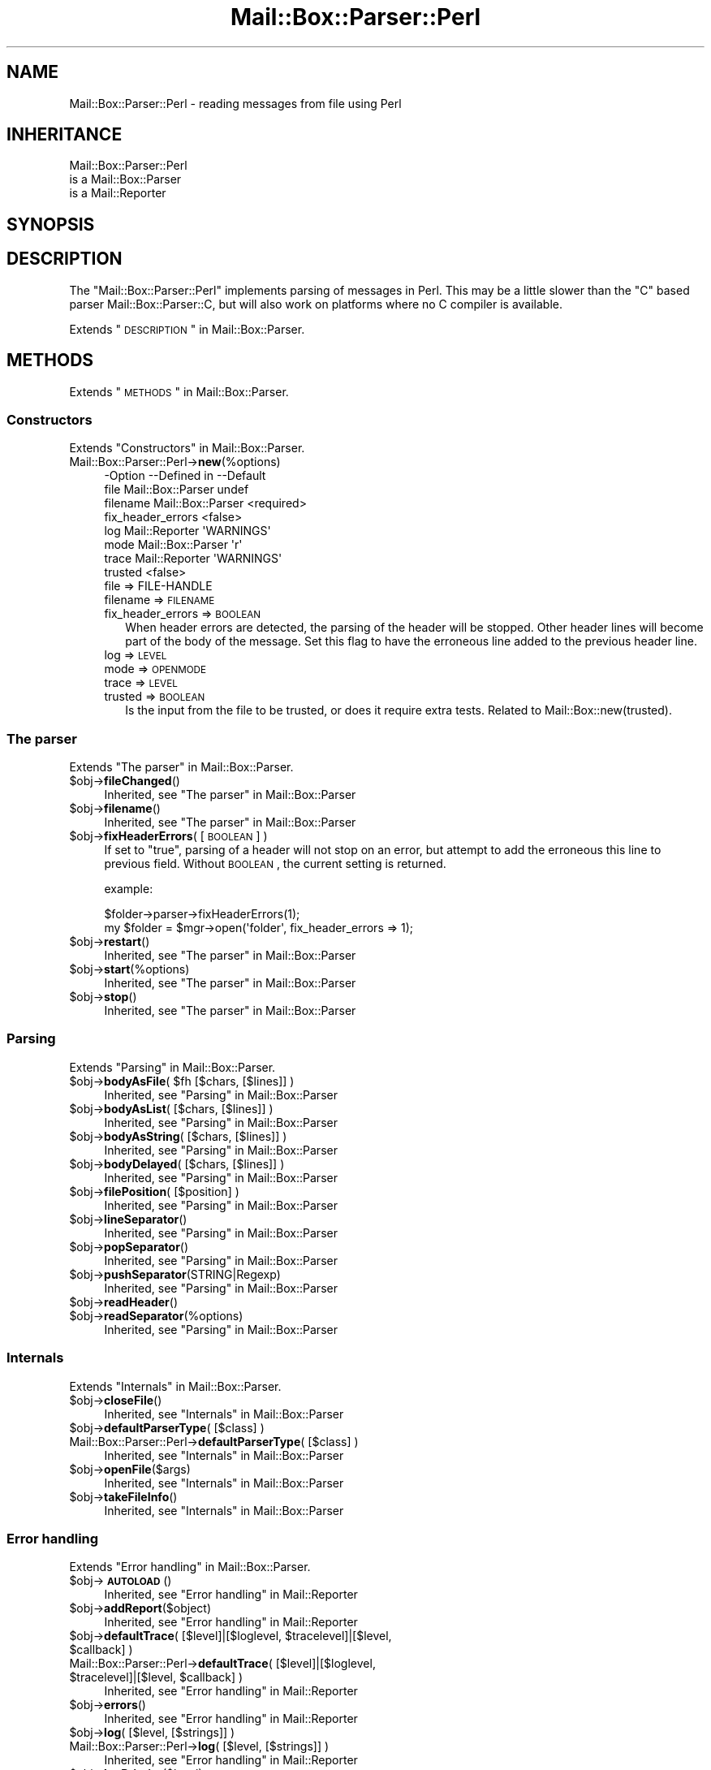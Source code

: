 .\" Automatically generated by Pod::Man 2.22 (Pod::Simple 3.07)
.\"
.\" Standard preamble:
.\" ========================================================================
.de Sp \" Vertical space (when we can't use .PP)
.if t .sp .5v
.if n .sp
..
.de Vb \" Begin verbatim text
.ft CW
.nf
.ne \\$1
..
.de Ve \" End verbatim text
.ft R
.fi
..
.\" Set up some character translations and predefined strings.  \*(-- will
.\" give an unbreakable dash, \*(PI will give pi, \*(L" will give a left
.\" double quote, and \*(R" will give a right double quote.  \*(C+ will
.\" give a nicer C++.  Capital omega is used to do unbreakable dashes and
.\" therefore won't be available.  \*(C` and \*(C' expand to `' in nroff,
.\" nothing in troff, for use with C<>.
.tr \(*W-
.ds C+ C\v'-.1v'\h'-1p'\s-2+\h'-1p'+\s0\v'.1v'\h'-1p'
.ie n \{\
.    ds -- \(*W-
.    ds PI pi
.    if (\n(.H=4u)&(1m=24u) .ds -- \(*W\h'-12u'\(*W\h'-12u'-\" diablo 10 pitch
.    if (\n(.H=4u)&(1m=20u) .ds -- \(*W\h'-12u'\(*W\h'-8u'-\"  diablo 12 pitch
.    ds L" ""
.    ds R" ""
.    ds C` ""
.    ds C' ""
'br\}
.el\{\
.    ds -- \|\(em\|
.    ds PI \(*p
.    ds L" ``
.    ds R" ''
'br\}
.\"
.\" Escape single quotes in literal strings from groff's Unicode transform.
.ie \n(.g .ds Aq \(aq
.el       .ds Aq '
.\"
.\" If the F register is turned on, we'll generate index entries on stderr for
.\" titles (.TH), headers (.SH), subsections (.SS), items (.Ip), and index
.\" entries marked with X<> in POD.  Of course, you'll have to process the
.\" output yourself in some meaningful fashion.
.ie \nF \{\
.    de IX
.    tm Index:\\$1\t\\n%\t"\\$2"
..
.    nr % 0
.    rr F
.\}
.el \{\
.    de IX
..
.\}
.\"
.\" Accent mark definitions (@(#)ms.acc 1.5 88/02/08 SMI; from UCB 4.2).
.\" Fear.  Run.  Save yourself.  No user-serviceable parts.
.    \" fudge factors for nroff and troff
.if n \{\
.    ds #H 0
.    ds #V .8m
.    ds #F .3m
.    ds #[ \f1
.    ds #] \fP
.\}
.if t \{\
.    ds #H ((1u-(\\\\n(.fu%2u))*.13m)
.    ds #V .6m
.    ds #F 0
.    ds #[ \&
.    ds #] \&
.\}
.    \" simple accents for nroff and troff
.if n \{\
.    ds ' \&
.    ds ` \&
.    ds ^ \&
.    ds , \&
.    ds ~ ~
.    ds /
.\}
.if t \{\
.    ds ' \\k:\h'-(\\n(.wu*8/10-\*(#H)'\'\h"|\\n:u"
.    ds ` \\k:\h'-(\\n(.wu*8/10-\*(#H)'\`\h'|\\n:u'
.    ds ^ \\k:\h'-(\\n(.wu*10/11-\*(#H)'^\h'|\\n:u'
.    ds , \\k:\h'-(\\n(.wu*8/10)',\h'|\\n:u'
.    ds ~ \\k:\h'-(\\n(.wu-\*(#H-.1m)'~\h'|\\n:u'
.    ds / \\k:\h'-(\\n(.wu*8/10-\*(#H)'\z\(sl\h'|\\n:u'
.\}
.    \" troff and (daisy-wheel) nroff accents
.ds : \\k:\h'-(\\n(.wu*8/10-\*(#H+.1m+\*(#F)'\v'-\*(#V'\z.\h'.2m+\*(#F'.\h'|\\n:u'\v'\*(#V'
.ds 8 \h'\*(#H'\(*b\h'-\*(#H'
.ds o \\k:\h'-(\\n(.wu+\w'\(de'u-\*(#H)/2u'\v'-.3n'\*(#[\z\(de\v'.3n'\h'|\\n:u'\*(#]
.ds d- \h'\*(#H'\(pd\h'-\w'~'u'\v'-.25m'\f2\(hy\fP\v'.25m'\h'-\*(#H'
.ds D- D\\k:\h'-\w'D'u'\v'-.11m'\z\(hy\v'.11m'\h'|\\n:u'
.ds th \*(#[\v'.3m'\s+1I\s-1\v'-.3m'\h'-(\w'I'u*2/3)'\s-1o\s+1\*(#]
.ds Th \*(#[\s+2I\s-2\h'-\w'I'u*3/5'\v'-.3m'o\v'.3m'\*(#]
.ds ae a\h'-(\w'a'u*4/10)'e
.ds Ae A\h'-(\w'A'u*4/10)'E
.    \" corrections for vroff
.if v .ds ~ \\k:\h'-(\\n(.wu*9/10-\*(#H)'\s-2\u~\d\s+2\h'|\\n:u'
.if v .ds ^ \\k:\h'-(\\n(.wu*10/11-\*(#H)'\v'-.4m'^\v'.4m'\h'|\\n:u'
.    \" for low resolution devices (crt and lpr)
.if \n(.H>23 .if \n(.V>19 \
\{\
.    ds : e
.    ds 8 ss
.    ds o a
.    ds d- d\h'-1'\(ga
.    ds D- D\h'-1'\(hy
.    ds th \o'bp'
.    ds Th \o'LP'
.    ds ae ae
.    ds Ae AE
.\}
.rm #[ #] #H #V #F C
.\" ========================================================================
.\"
.IX Title "Mail::Box::Parser::Perl 3"
.TH Mail::Box::Parser::Perl 3 "2014-08-24" "perl v5.10.1" "User Contributed Perl Documentation"
.\" For nroff, turn off justification.  Always turn off hyphenation; it makes
.\" way too many mistakes in technical documents.
.if n .ad l
.nh
.SH "NAME"
Mail::Box::Parser::Perl \- reading messages from file using Perl
.SH "INHERITANCE"
.IX Header "INHERITANCE"
.Vb 3
\& Mail::Box::Parser::Perl
\&   is a Mail::Box::Parser
\&   is a Mail::Reporter
.Ve
.SH "SYNOPSIS"
.IX Header "SYNOPSIS"
.SH "DESCRIPTION"
.IX Header "DESCRIPTION"
The \f(CW\*(C`Mail::Box::Parser::Perl\*(C'\fR implements parsing of messages
in Perl.  This may be a little slower than the \f(CW\*(C`C\*(C'\fR based parser
Mail::Box::Parser::C, but will also work on platforms where no C
compiler is available.
.PP
Extends \*(L"\s-1DESCRIPTION\s0\*(R" in Mail::Box::Parser.
.SH "METHODS"
.IX Header "METHODS"
Extends \*(L"\s-1METHODS\s0\*(R" in Mail::Box::Parser.
.SS "Constructors"
.IX Subsection "Constructors"
Extends \*(L"Constructors\*(R" in Mail::Box::Parser.
.IP "Mail::Box::Parser::Perl\->\fBnew\fR(%options)" 4
.IX Item "Mail::Box::Parser::Perl->new(%options)"
.Vb 8
\& \-Option           \-\-Defined in       \-\-Default
\&  file               Mail::Box::Parser  undef
\&  filename           Mail::Box::Parser  <required>
\&  fix_header_errors                     <false>
\&  log                Mail::Reporter     \*(AqWARNINGS\*(Aq
\&  mode               Mail::Box::Parser  \*(Aqr\*(Aq
\&  trace              Mail::Reporter     \*(AqWARNINGS\*(Aq
\&  trusted                               <false>
.Ve
.RS 4
.IP "file => FILE-HANDLE" 2
.IX Item "file => FILE-HANDLE"
.PD 0
.IP "filename => \s-1FILENAME\s0" 2
.IX Item "filename => FILENAME"
.IP "fix_header_errors => \s-1BOOLEAN\s0" 2
.IX Item "fix_header_errors => BOOLEAN"
.PD
When header errors are detected, the parsing of the header will
be stopped.  Other header lines will become part of the body of
the message.  Set this flag to have the erroneous line added to
the previous header line.
.IP "log => \s-1LEVEL\s0" 2
.IX Item "log => LEVEL"
.PD 0
.IP "mode => \s-1OPENMODE\s0" 2
.IX Item "mode => OPENMODE"
.IP "trace => \s-1LEVEL\s0" 2
.IX Item "trace => LEVEL"
.IP "trusted => \s-1BOOLEAN\s0" 2
.IX Item "trusted => BOOLEAN"
.PD
Is the input from the file to be trusted, or does it require extra
tests.  Related to Mail::Box::new(trusted).
.RE
.RS 4
.RE
.SS "The parser"
.IX Subsection "The parser"
Extends \*(L"The parser\*(R" in Mail::Box::Parser.
.ie n .IP "$obj\->\fBfileChanged\fR()" 4
.el .IP "\f(CW$obj\fR\->\fBfileChanged\fR()" 4
.IX Item "$obj->fileChanged()"
Inherited, see \*(L"The parser\*(R" in Mail::Box::Parser
.ie n .IP "$obj\->\fBfilename\fR()" 4
.el .IP "\f(CW$obj\fR\->\fBfilename\fR()" 4
.IX Item "$obj->filename()"
Inherited, see \*(L"The parser\*(R" in Mail::Box::Parser
.ie n .IP "$obj\->\fBfixHeaderErrors\fR( [\s-1BOOLEAN\s0] )" 4
.el .IP "\f(CW$obj\fR\->\fBfixHeaderErrors\fR( [\s-1BOOLEAN\s0] )" 4
.IX Item "$obj->fixHeaderErrors( [BOOLEAN] )"
If set to \f(CW\*(C`true\*(C'\fR, parsing of a header will not stop on an error, but
attempt to add the erroneous this line to previous field.  Without \s-1BOOLEAN\s0,
the current setting is returned.
.Sp
example:
.Sp
.Vb 2
\& $folder\->parser\->fixHeaderErrors(1);
\& my $folder = $mgr\->open(\*(Aqfolder\*(Aq, fix_header_errors => 1);
.Ve
.ie n .IP "$obj\->\fBrestart\fR()" 4
.el .IP "\f(CW$obj\fR\->\fBrestart\fR()" 4
.IX Item "$obj->restart()"
Inherited, see \*(L"The parser\*(R" in Mail::Box::Parser
.ie n .IP "$obj\->\fBstart\fR(%options)" 4
.el .IP "\f(CW$obj\fR\->\fBstart\fR(%options)" 4
.IX Item "$obj->start(%options)"
Inherited, see \*(L"The parser\*(R" in Mail::Box::Parser
.ie n .IP "$obj\->\fBstop\fR()" 4
.el .IP "\f(CW$obj\fR\->\fBstop\fR()" 4
.IX Item "$obj->stop()"
Inherited, see \*(L"The parser\*(R" in Mail::Box::Parser
.SS "Parsing"
.IX Subsection "Parsing"
Extends \*(L"Parsing\*(R" in Mail::Box::Parser.
.ie n .IP "$obj\->\fBbodyAsFile\fR( $fh [$chars, [$lines]] )" 4
.el .IP "\f(CW$obj\fR\->\fBbodyAsFile\fR( \f(CW$fh\fR [$chars, [$lines]] )" 4
.IX Item "$obj->bodyAsFile( $fh [$chars, [$lines]] )"
Inherited, see \*(L"Parsing\*(R" in Mail::Box::Parser
.ie n .IP "$obj\->\fBbodyAsList\fR( [$chars, [$lines]] )" 4
.el .IP "\f(CW$obj\fR\->\fBbodyAsList\fR( [$chars, [$lines]] )" 4
.IX Item "$obj->bodyAsList( [$chars, [$lines]] )"
Inherited, see \*(L"Parsing\*(R" in Mail::Box::Parser
.ie n .IP "$obj\->\fBbodyAsString\fR( [$chars, [$lines]] )" 4
.el .IP "\f(CW$obj\fR\->\fBbodyAsString\fR( [$chars, [$lines]] )" 4
.IX Item "$obj->bodyAsString( [$chars, [$lines]] )"
Inherited, see \*(L"Parsing\*(R" in Mail::Box::Parser
.ie n .IP "$obj\->\fBbodyDelayed\fR( [$chars, [$lines]] )" 4
.el .IP "\f(CW$obj\fR\->\fBbodyDelayed\fR( [$chars, [$lines]] )" 4
.IX Item "$obj->bodyDelayed( [$chars, [$lines]] )"
Inherited, see \*(L"Parsing\*(R" in Mail::Box::Parser
.ie n .IP "$obj\->\fBfilePosition\fR( [$position] )" 4
.el .IP "\f(CW$obj\fR\->\fBfilePosition\fR( [$position] )" 4
.IX Item "$obj->filePosition( [$position] )"
Inherited, see \*(L"Parsing\*(R" in Mail::Box::Parser
.ie n .IP "$obj\->\fBlineSeparator\fR()" 4
.el .IP "\f(CW$obj\fR\->\fBlineSeparator\fR()" 4
.IX Item "$obj->lineSeparator()"
Inherited, see \*(L"Parsing\*(R" in Mail::Box::Parser
.ie n .IP "$obj\->\fBpopSeparator\fR()" 4
.el .IP "\f(CW$obj\fR\->\fBpopSeparator\fR()" 4
.IX Item "$obj->popSeparator()"
Inherited, see \*(L"Parsing\*(R" in Mail::Box::Parser
.ie n .IP "$obj\->\fBpushSeparator\fR(STRING|Regexp)" 4
.el .IP "\f(CW$obj\fR\->\fBpushSeparator\fR(STRING|Regexp)" 4
.IX Item "$obj->pushSeparator(STRING|Regexp)"
Inherited, see \*(L"Parsing\*(R" in Mail::Box::Parser
.ie n .IP "$obj\->\fBreadHeader\fR()" 4
.el .IP "\f(CW$obj\fR\->\fBreadHeader\fR()" 4
.IX Item "$obj->readHeader()"
.PD 0
.ie n .IP "$obj\->\fBreadSeparator\fR(%options)" 4
.el .IP "\f(CW$obj\fR\->\fBreadSeparator\fR(%options)" 4
.IX Item "$obj->readSeparator(%options)"
.PD
Inherited, see \*(L"Parsing\*(R" in Mail::Box::Parser
.SS "Internals"
.IX Subsection "Internals"
Extends \*(L"Internals\*(R" in Mail::Box::Parser.
.ie n .IP "$obj\->\fBcloseFile\fR()" 4
.el .IP "\f(CW$obj\fR\->\fBcloseFile\fR()" 4
.IX Item "$obj->closeFile()"
Inherited, see \*(L"Internals\*(R" in Mail::Box::Parser
.ie n .IP "$obj\->\fBdefaultParserType\fR( [$class] )" 4
.el .IP "\f(CW$obj\fR\->\fBdefaultParserType\fR( [$class] )" 4
.IX Item "$obj->defaultParserType( [$class] )"
.PD 0
.IP "Mail::Box::Parser::Perl\->\fBdefaultParserType\fR( [$class] )" 4
.IX Item "Mail::Box::Parser::Perl->defaultParserType( [$class] )"
.PD
Inherited, see \*(L"Internals\*(R" in Mail::Box::Parser
.ie n .IP "$obj\->\fBopenFile\fR($args)" 4
.el .IP "\f(CW$obj\fR\->\fBopenFile\fR($args)" 4
.IX Item "$obj->openFile($args)"
Inherited, see \*(L"Internals\*(R" in Mail::Box::Parser
.ie n .IP "$obj\->\fBtakeFileInfo\fR()" 4
.el .IP "\f(CW$obj\fR\->\fBtakeFileInfo\fR()" 4
.IX Item "$obj->takeFileInfo()"
Inherited, see \*(L"Internals\*(R" in Mail::Box::Parser
.SS "Error handling"
.IX Subsection "Error handling"
Extends \*(L"Error handling\*(R" in Mail::Box::Parser.
.ie n .IP "$obj\->\fB\s-1AUTOLOAD\s0\fR()" 4
.el .IP "\f(CW$obj\fR\->\fB\s-1AUTOLOAD\s0\fR()" 4
.IX Item "$obj->AUTOLOAD()"
Inherited, see \*(L"Error handling\*(R" in Mail::Reporter
.ie n .IP "$obj\->\fBaddReport\fR($object)" 4
.el .IP "\f(CW$obj\fR\->\fBaddReport\fR($object)" 4
.IX Item "$obj->addReport($object)"
Inherited, see \*(L"Error handling\*(R" in Mail::Reporter
.ie n .IP "$obj\->\fBdefaultTrace\fR( [$level]|[$loglevel, $tracelevel]|[$level, $callback] )" 4
.el .IP "\f(CW$obj\fR\->\fBdefaultTrace\fR( [$level]|[$loglevel, \f(CW$tracelevel\fR]|[$level, \f(CW$callback\fR] )" 4
.IX Item "$obj->defaultTrace( [$level]|[$loglevel, $tracelevel]|[$level, $callback] )"
.PD 0
.ie n .IP "Mail::Box::Parser::Perl\->\fBdefaultTrace\fR( [$level]|[$loglevel, $tracelevel]|[$level, $callback] )" 4
.el .IP "Mail::Box::Parser::Perl\->\fBdefaultTrace\fR( [$level]|[$loglevel, \f(CW$tracelevel\fR]|[$level, \f(CW$callback\fR] )" 4
.IX Item "Mail::Box::Parser::Perl->defaultTrace( [$level]|[$loglevel, $tracelevel]|[$level, $callback] )"
.PD
Inherited, see \*(L"Error handling\*(R" in Mail::Reporter
.ie n .IP "$obj\->\fBerrors\fR()" 4
.el .IP "\f(CW$obj\fR\->\fBerrors\fR()" 4
.IX Item "$obj->errors()"
Inherited, see \*(L"Error handling\*(R" in Mail::Reporter
.ie n .IP "$obj\->\fBlog\fR( [$level, [$strings]] )" 4
.el .IP "\f(CW$obj\fR\->\fBlog\fR( [$level, [$strings]] )" 4
.IX Item "$obj->log( [$level, [$strings]] )"
.PD 0
.IP "Mail::Box::Parser::Perl\->\fBlog\fR( [$level, [$strings]] )" 4
.IX Item "Mail::Box::Parser::Perl->log( [$level, [$strings]] )"
.PD
Inherited, see \*(L"Error handling\*(R" in Mail::Reporter
.ie n .IP "$obj\->\fBlogPriority\fR($level)" 4
.el .IP "\f(CW$obj\fR\->\fBlogPriority\fR($level)" 4
.IX Item "$obj->logPriority($level)"
.PD 0
.IP "Mail::Box::Parser::Perl\->\fBlogPriority\fR($level)" 4
.IX Item "Mail::Box::Parser::Perl->logPriority($level)"
.PD
Inherited, see \*(L"Error handling\*(R" in Mail::Reporter
.ie n .IP "$obj\->\fBlogSettings\fR()" 4
.el .IP "\f(CW$obj\fR\->\fBlogSettings\fR()" 4
.IX Item "$obj->logSettings()"
Inherited, see \*(L"Error handling\*(R" in Mail::Reporter
.ie n .IP "$obj\->\fBnotImplemented\fR()" 4
.el .IP "\f(CW$obj\fR\->\fBnotImplemented\fR()" 4
.IX Item "$obj->notImplemented()"
Inherited, see \*(L"Error handling\*(R" in Mail::Reporter
.ie n .IP "$obj\->\fBreport\fR( [$level] )" 4
.el .IP "\f(CW$obj\fR\->\fBreport\fR( [$level] )" 4
.IX Item "$obj->report( [$level] )"
Inherited, see \*(L"Error handling\*(R" in Mail::Reporter
.ie n .IP "$obj\->\fBreportAll\fR( [$level] )" 4
.el .IP "\f(CW$obj\fR\->\fBreportAll\fR( [$level] )" 4
.IX Item "$obj->reportAll( [$level] )"
Inherited, see \*(L"Error handling\*(R" in Mail::Reporter
.ie n .IP "$obj\->\fBtrace\fR( [$level] )" 4
.el .IP "\f(CW$obj\fR\->\fBtrace\fR( [$level] )" 4
.IX Item "$obj->trace( [$level] )"
Inherited, see \*(L"Error handling\*(R" in Mail::Reporter
.ie n .IP "$obj\->\fBwarnings\fR()" 4
.el .IP "\f(CW$obj\fR\->\fBwarnings\fR()" 4
.IX Item "$obj->warnings()"
Inherited, see \*(L"Error handling\*(R" in Mail::Reporter
.SS "Cleanup"
.IX Subsection "Cleanup"
Extends \*(L"Cleanup\*(R" in Mail::Box::Parser.
.ie n .IP "$obj\->\fB\s-1DESTROY\s0\fR()" 4
.el .IP "\f(CW$obj\fR\->\fB\s-1DESTROY\s0\fR()" 4
.IX Item "$obj->DESTROY()"
Inherited, see \*(L"Cleanup\*(R" in Mail::Reporter
.SH "DIAGNOSTICS"
.IX Header "DIAGNOSTICS"
.ie n .IP "Warning: File $filename changed during access." 4
.el .IP "Warning: File \f(CW$filename\fR changed during access." 4
.IX Item "Warning: File $filename changed during access."
When a message parser starts working, it takes size and modification time
of the file at hand.  If the folder is written, it checks wether there
were changes in the file made by external programs.
.Sp
Calling \fIMail::Box::update()\fR on a folder before it being closed
will read these new messages.  But the real source of this problem is
locking: some external program (for instance the mail transfer agent,
like sendmail) uses a different locking mechanism as you do and therefore
violates your rights.
.ie n .IP "Error: Package $package does not implement $method." 4
.el .IP "Error: Package \f(CW$package\fR does not implement \f(CW$method\fR." 4
.IX Item "Error: Package $package does not implement $method."
Fatal error: the specific package (or one of its superclasses) does not
implement this method where it should. This message means that some other
related classes do implement this method however the class at hand does
not.  Probably you should investigate this and probably inform the author
of the package.
.ie n .IP "Warning: Unexpected end of header in $source: $line" 4
.el .IP "Warning: Unexpected end of header in \f(CW$source:\fR \f(CW$line\fR" 4
.IX Item "Warning: Unexpected end of header in $source: $line"
While parsing a message from the specified source (usually a file name),
the parser found a syntax error.  According to the \s-1MIME\s0 specification in the
RFCs, each header line must either contain a colon, or start with a blank
to indicate a folded field.  Apparently, this header contains a line which
starts on the first position, but not with a field name.
.Sp
By default, parsing of the header will be stopped.  If there are more header
lines after the erroneous line, they will be added to the body of the message.
In case of new(fix_headers) set, the parsing of the header will be continued.
The erroneous line will be added to the preceding field.
.SH "SEE ALSO"
.IX Header "SEE ALSO"
This module is part of Mail-Box distribution version 2.117,
built on August 24, 2014. Website: \fIhttp://perl.overmeer.net/mailbox/\fR
.SH "LICENSE"
.IX Header "LICENSE"
Copyrights 2001\-2014 by [Mark Overmeer]. For other contributors see ChangeLog.
.PP
This program is free software; you can redistribute it and/or modify it
under the same terms as Perl itself.
See \fIhttp://www.perl.com/perl/misc/Artistic.html\fR
